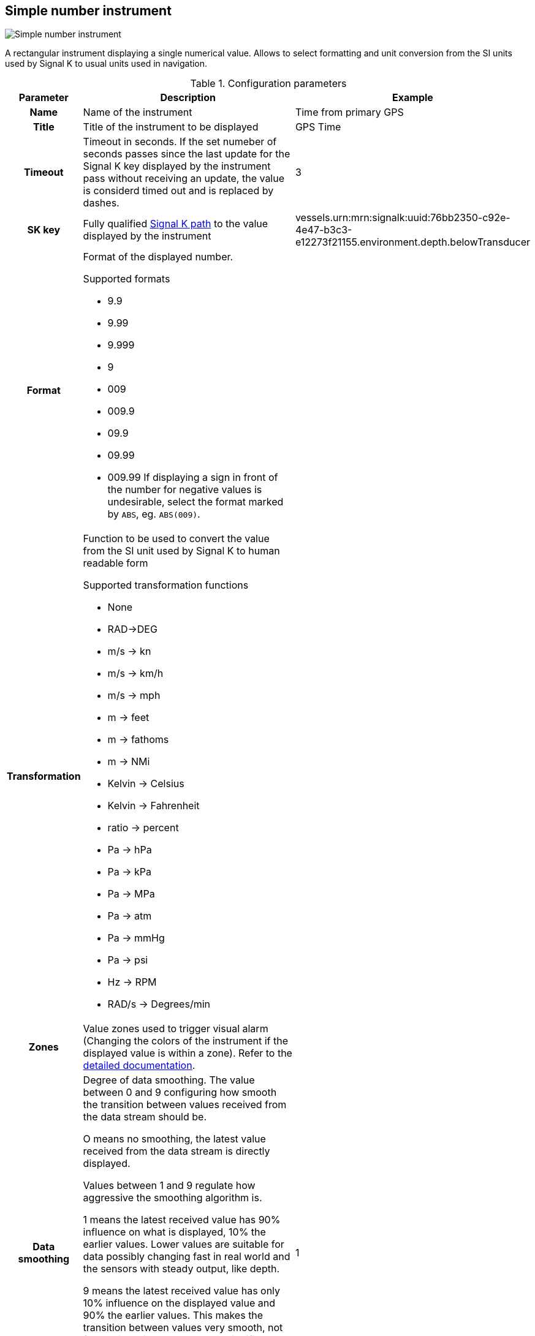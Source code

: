 :imagesdir: ../images/
== Simple number instrument

image::simplenumberinstrument_screenshot.png[Simple number instrument]

A rectangular instrument displaying a single numerical value. Allows to select formatting and unit conversion from the SI units used by Signal K to usual units used in navigation.

.Configuration parameters
[cols="1h,5,1"]
|===
|Parameter |Description |Example

|Name
|Name of the instrument
|Time from primary GPS

|Title
|Title of the instrument to be displayed
|GPS Time

|Timeout
|Timeout in seconds. If the set numeber of seconds passes since the last update for the Signal K key displayed by the instrument pass without receiving an update, the value is considerd timed out and is replaced by dashes.
|3

|SK key
|Fully qualified xref:skkeys.adoc[Signal K path] to the value displayed by the instrument
|vessels.urn:mrn:signalk:uuid:76bb2350-c92e-4e47-b3c3-e12273f21155.environment.depth.belowTransducer

|Format
a|Format of the displayed number.

.Supported formats
* 9.9
* 9.99
* 9.999
* 9
* 009
* 009.9
* 09.9
* 09.99
* 009.99
If displaying a sign in front of the number for negative values is undesirable, select the format marked by `ABS`, eg. `ABS(009)`.
|

|Transformation
a|Function to be used to convert the value from the SI unit used by Signal K to human readable form

.Supported transformation functions
* None
* RAD->DEG
* m/s -> kn
* m/s -> km/h
* m/s -> mph
* m -> feet
* m -> fathoms
* m -> NMi
* Kelvin -> Celsius
* Kelvin -> Fahrenheit
* ratio -> percent
* Pa -> hPa
* Pa -> kPa
* Pa -> MPa
* Pa -> atm
* Pa -> mmHg
* Pa -> psi
* Hz -> RPM
* RAD/s -> Degrees/min
|

|Zones
|Value zones used to trigger visual alarm (Changing the colors of the instrument if the displayed value is within a zone). Refer to the xref:zones.adoc[detailed documentation].
|

|Data smoothing
|Degree of data smoothing. The value between 0 and 9 configuring how smooth the transition between values received from the data stream should be.

O means no smoothing, the latest value received from the data stream is directly displayed.

Values between 1 and 9 regulate how aggressive the smoothing algorithm is.

1 means the latest received value has 90% influence on what is displayed, 10% the earlier values. Lower values are suitable for data possibly changing fast in real world and the sensors with steady output, like depth.

9 means the latest received value has only 10% influence on the displayed value and 90% the earlier values. This makes the transition between values very smooth, not fluctuating wildly, but means a signifiant delay in reaching close to the actual value received from the sensor.
Higher values are suitable for data not changing fast in real world and coming from sensors suffering big fluctuation coming from boat movement and other factors, for example wind strength and direction.
|1

|Title size
|Font size of the instrument Title
|10

|Body size
|Font size for the instrument value
|15

|Title background
|Background color of the title part of the instrument
|

|Title color
|Text color of the title part of the instrument
|

|Body background
|Background color of the value part of the instrument
|

|Body color
|Text color of the value part of the instrument
|

|Alert background
|Background color of the value part of the instrument when the value is within an alert zone
|

|Alert color
|Text color of the value part of the instrument when the value is within an alert zone
|

|Warning background
|Background color of the value part of the instrument when the value is within a warning zone
|

|Warning color
|Text color of the value part of the instrument when the value is within a warning zone
|

|Alarm background
|Background color of the value part of the instrument when the value is within an alarm zone
|

|Alarm color
|Text color of the value part of the instrument when the value is within an alarm zone
|

|Emergency background
|Background color of the value part of the instrument when the value is within an emergency zone
|

|Emergency color
|Text color of the value part of the instrument when the value is within an emergency zone
|

|Border color
|Color of the border of the instrument
|

|===
